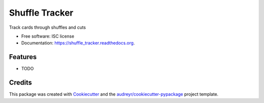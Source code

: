 ===============================
Shuffle Tracker
===============================

.. image:: https://img.shields.io/pypi/v/shuffle_tracker.svg
        :target: https://pypi.python.org/pypi/shuffle_tracker

.. image:: https://img.shields.io/travis/cog/shuffle_tracker.svg
        :target: https://travis-ci.org/cog/shuffle_tracker

.. image:: https://readthedocs.org/projects/shuffle_tracker/badge/?version=latest
        :target: https://readthedocs.org/projects/shuffle_tracker/?badge=latest
        :alt: Documentation Status


Track cards through shuffles and cuts

* Free software: ISC license
* Documentation: https://shuffle_tracker.readthedocs.org.

Features
--------

* TODO

Credits
---------

This package was created with Cookiecutter_ and the `audreyr/cookiecutter-pypackage`_ project template.

.. _Cookiecutter: https://github.com/audreyr/cookiecutter
.. _`audreyr/cookiecutter-pypackage`: https://github.com/audreyr/cookiecutter-pypackage
